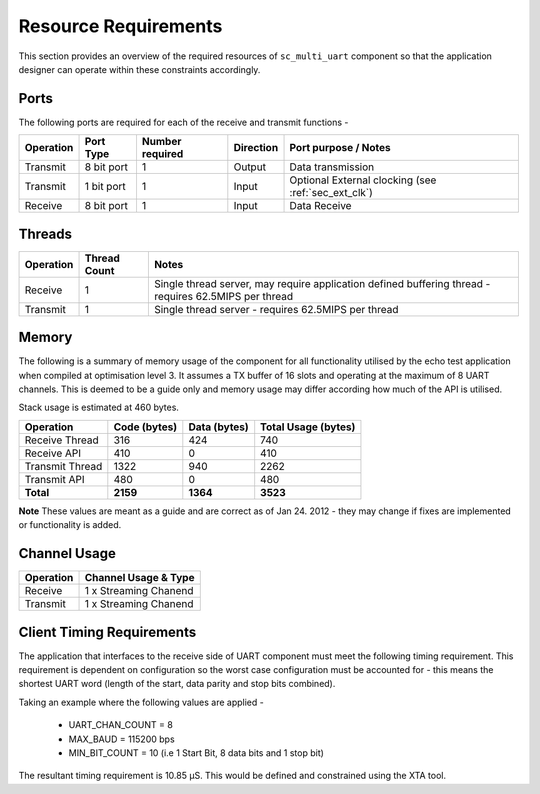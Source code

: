 Resource Requirements
=====================

This section provides an overview of the required resources of ``sc_multi_uart`` component so that the application designer can operate within these constraints accordingly.

Ports
+++++++

The following ports are required for each of the receive and transmit functions - 

.. list-table::
    :header-rows: 1
    
    * - Operation
      - Port Type
      - Number required
      - Direction
      - Port purpose / Notes
    * - Transmit
      - 8 bit port
      - 1
      - Output
      - Data transmission
    * - Transmit
      - 1 bit port
      - 1
      - Input
      - Optional External clocking (see :ref:`sec_ext_clk`)
    * - Receive
      - 8 bit port
      - 1
      - Input
      - Data Receive

Threads
++++++++++

.. list-table::
    :header-rows: 1
    
    * - Operation
      - Thread Count
      - Notes
    * - Receive
      - 1
      - Single thread server, may require application defined buffering thread - requires 62.5MIPS per thread
    * - Transmit
      - 1
      - Single thread server - requires 62.5MIPS per thread

Memory
++++++++++

The following is a summary of memory usage of the component for all functionality utilised by the echo test application when compiled at optimisation level 3. It assumes a TX buffer of 16 slots and operating at the maximum of 8 UART channels. This is deemed to be a guide only and memory usage may differ according how much of the API is utilised.

Stack usage is estimated at 460 bytes.

.. list-table::
    :header-rows: 1
    
    * - Operation
      - Code (bytes)
      - Data (bytes)
      - Total Usage (bytes)
    * - Receive Thread
      - 316
      - 424
      - 740
    * - Receive API
      - 410
      - 0
      - 410
    * - Transmit Thread
      - 1322
      - 940
      - 2262
    * - Transmit API
      - 480
      - 0
      - 480
    * - **Total**
      - **2159**
      - **1364**
      - **3523**

**Note** These values are meant as a guide and are correct as of Jan 24. 2012 - they may change if fixes are implemented or functionality is added.
      
Channel Usage
+++++++++++++++

.. list-table::
    :header-rows: 1
    
    * - Operation
      - Channel Usage & Type
    * - Receive
      - 1 x Streaming Chanend
    * - Transmit
      - 1 x Streaming Chanend

.. _sec_client_timing:

Client Timing Requirements
++++++++++++++++++++++++++++

The application that interfaces to the receive side of UART component must meet the following timing requirement. This requirement is dependent on configuration so the worst case configuration must be accounted for - this means the shortest UART word (length of the start, data parity and stop bits combined).

.. raw:: latex

    \[ \frac{1}{UART\_CHAN\_COUNT \times \left (  \frac{MAX\_BAUD}{MIN\_BIT\_COUNT} \right )} \]
    
Taking an example where the following values are applied -

    * UART_CHAN_COUNT = 8
    * MAX_BAUD = 115200 bps
    * MIN_BIT_COUNT = 10 (i.e 1 Start Bit, 8 data bits and 1 stop bit)
    
The resultant timing requirement is 10.85 |microsec|. This would be defined and constrained using the XTA tool.

.. |microsec| unicode:: U+03BC U+0053
